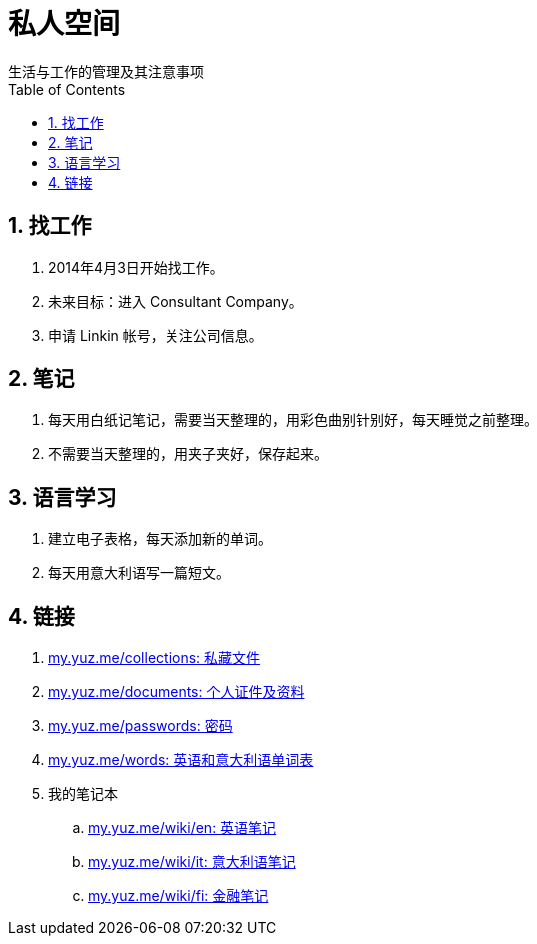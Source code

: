 = 私人空间
:toc: right
:numbered:
生活与工作的管理及其注意事项

== 找工作

. 2014年4月3日开始找工作。
. 未来目标：进入 Consultant Company。
. 申请 Linkin 帐号，关注公司信息。

== 笔记

. 每天用白纸记笔记，需要当天整理的，用彩色曲别针别好，每天睡觉之前整理。
. 不需要当天整理的，用夹子夹好，保存起来。

== 语言学习

. 建立电子表格，每天添加新的单词。
. 每天用意大利语写一篇短文。

== 链接

. https://www.dropbox.com/sh/nx2jmcwy3pjvk8l/fDU4TGdbue[my.yuz.me/collections: 私藏文件]
. https://drive.google.com/a/yuz.me/folderview?id=0B6sObx0p_r5fSkFlbE95R2pCVE0&usp=sharing[my.yuz.me/documents: 个人证件及资料]
. https://docs.google.com/a/yuz.me/document/d/1hDwRUwJJYpw2bFMESy0-EULRGp9sM27_DGWvALDerwc/edit?usp=sharing[my.yuz.me/passwords: 密码]
. https://docs.google.com/spreadsheets/d/1LHIdw-HdWW0a3kLcLbmhjsjUvXgoSqI3tcGs96PEDW8/edit?usp=sharing[my.yuz.me/words: 英语和意大利语单词表]
. 我的笔记本
.. http://my.yuz.me/wiki/en[my.yuz.me/wiki/en: 英语笔记]
.. http://my.yuz.me/wiki/it[my.yuz.me/wiki/it: 意大利语笔记]
.. http://my.yuz.me/wiki/finance[my.yuz.me/wiki/fi: 金融笔记]